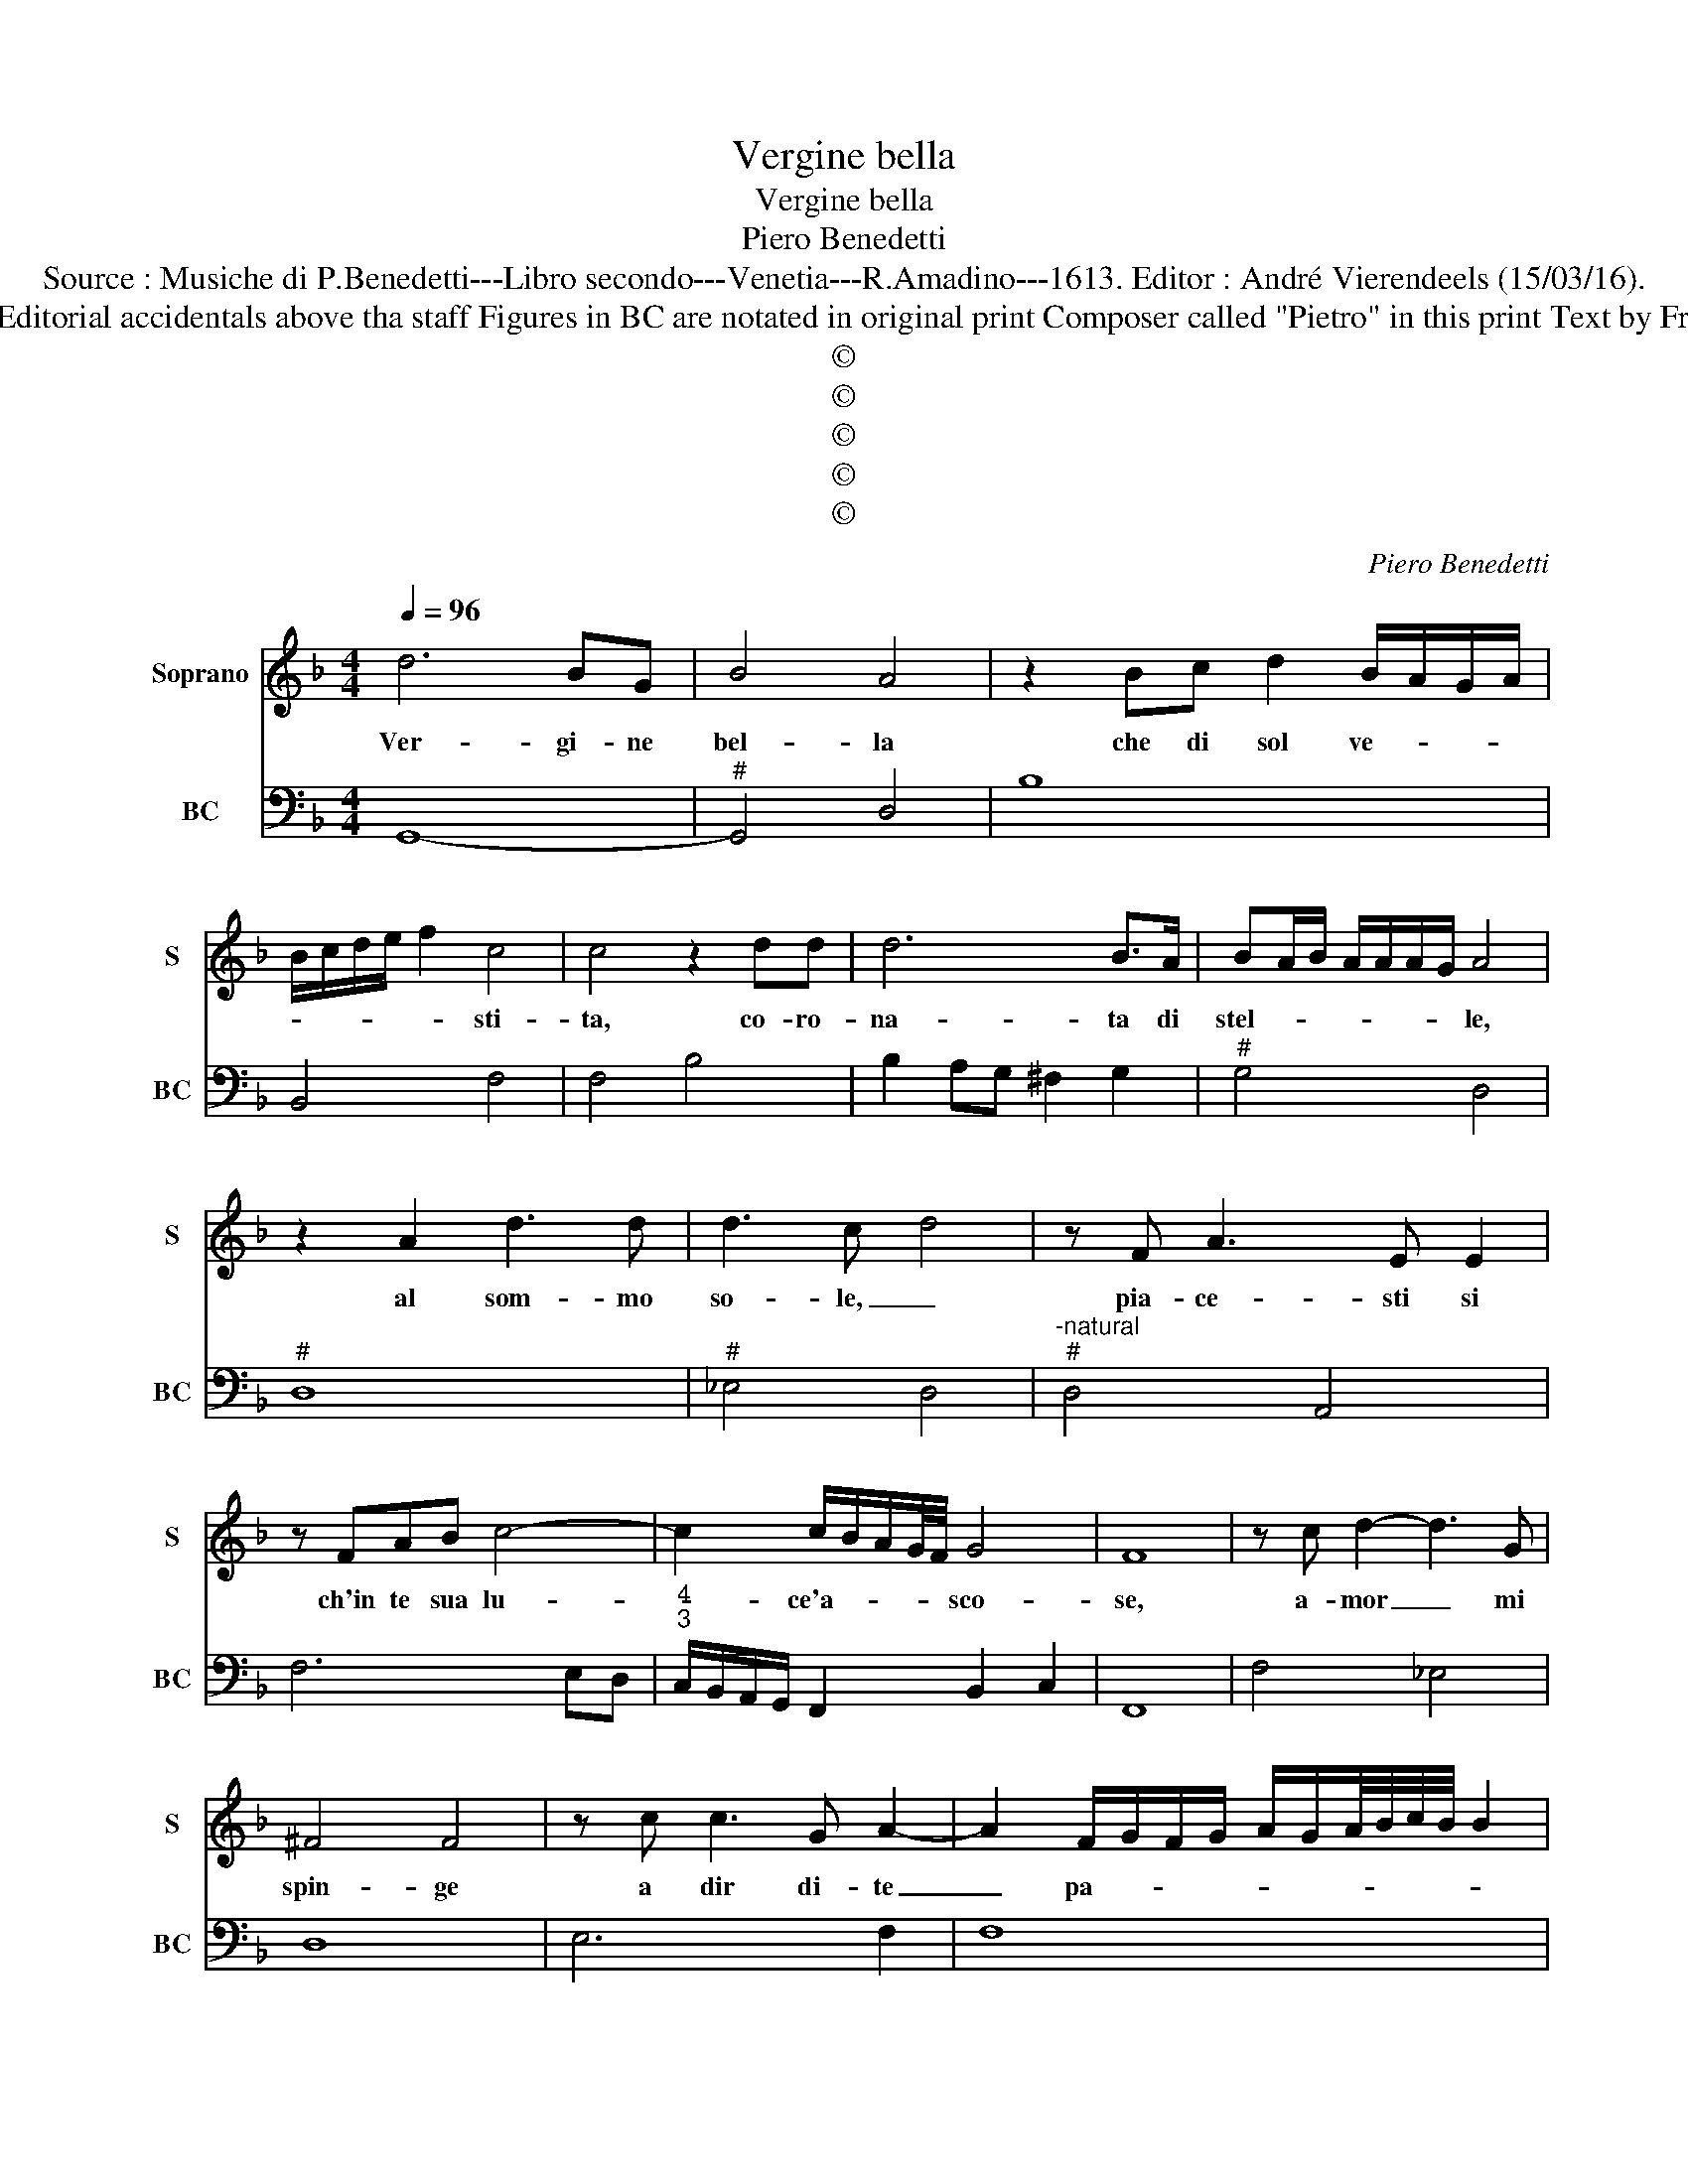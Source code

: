 X:1
T:Vergine bella
T:Vergine bella
T:Piero Benedetti
T:Source : Musiche di P.Benedetti---Libro secondo---Venetia---R.Amadino---1613. Editor : André Vierendeels (15/03/16).
T:Notes: Original clefs : C1, F4 Editorial accidentals above tha staff Figures in BC are notated in original print Composer called "Pietro" in this print Text by Francesco Petrarca (Canzoniere)
T:©
T:©
T:©
T:©
T:©
C:Piero Benedetti
Z:©
%%score 1 2
L:1/8
Q:1/4=96
M:4/4
K:F
V:1 treble nm="Soprano" snm="S"
V:2 bass nm="BC" snm="BC"
V:1
 d6 BG | B4 A4 | z2 Bc d2 B/A/G/A/ | B/c/d/e/ f2 c4 | c4 z2 dd | d6 B>A | BA/B/ A/A/A/G/ A4 | %7
w: Ver- gi- ne|bel- la|che di sol ve- * * *|* * * * * sti-|ta, co- ro-|na- ta di|stel- * * * * * * le,|
 z2 A2 d3 d | d3 c- d4 | z F A3 E E2 | z FAB c4- | c2 c/B/A/G/4F/4 G4 | F8 | z c d2- d3 G | %14
w: al som- mo|so- le, _|pia- ce- sti si|ch'in te sua lu-|* ce'a- * * * * sco-|se,|a- mor _ mi|
 ^F4 F4 | z c c3 G A2- | A2 F/G/F/G/ A/G/A/4B/4c/4B/4 B2 | G4 G4 | z4 d3 c | c2 B>A A4 | A6 F>E | %21
w: spin- ge|a dir di- te|_ pa- * * * * * * * * * *|ro- le:|ma non|so'in- co- min- ciar|sen- za tu'a-|
 E4 E4 | z ^FFF G4- | G2 d2 d/c/=B/c/ d/B/c/B/ | A/=B/c/A/ B/A/G/A/ B/G/A/G/ F/G/A/F/ | %25
w: i- ta|e di co- lui|_ ch'a- man- * * * * * * *||
"^#""^#""^#" G/F/E/F/ G/A/=B/c/ Td3 c | c3 =B A4 | G4 z2 A2 | B3 G A4 | z2 d2 _e3 c | d4 z2 GG | %31
w: * * * * * * * * * d'in|te si po-|se, in-|vo- co lei,|in- vo- co|lei che ben|
 =B2 A>G G2 G2 | z EFG A4- | AF G/A/G E4 | D8 | z2 A3 E E2 | z2 c3 G G2 | z2 EE A4 | A2 z A B3 B | %39
w: sem- pre ris- po- se,|chi la chia- mo|_ con _ _ _ fe-|de|Ver- gi- ne,|Ver- gi- ne|s'a mer- ce-|de, mi- se- ri-|
 A4 A2 FE | F3 E E4 | E3 E ^F3 F | G4 G4 | z2 Bd _e3 e |"^b" de/f/ c4 c2 | z c G4 G2 | %46
w: a'e- stre- ma d'hu-|ma- no co-|se, gia mai ti|vol- se|al mio pre- go|t'in- * * chi- na,|soc- cor- ri|
 z B _e3 dcB | c4 B4 | z2 d4 B>G | A4 A4 | z ABc d4- | d6- d/e/f/e/ | d/c/B/A/ G/F/E ^F2 G2 | A8 | %54
w: soc- cor- ri'al mi- a|guer- ra,|ben ch'io sia|ter- ra|e tu del Ciel|_ _ _ _ _|* * * * * * * * Re-|gi-|
 G8 |] %55
w: na.|
V:2
 G,,8- |"^#" G,,4 D,4 | B,8 | B,,4 F,4 | F,4 B,4 | B,2 A,G, ^F,2 G,2 |"^#" G,4 D,4 |"^#" D,8 | %8
"^#" _E,4 D,4 |"^-natural""^#" D,4 A,,4 | F,6 E,D, |"^4""^3" C,/B,,/A,,/G,,/ F,,2 B,,2 C,2 | F,,8 | %13
 F,4 _E,4 | D,8 | E,6 F,2 | F,8 | C,8 | G,8 | G,4 ^C,4 | D,4 G,,4 |"^#""^#" A,,8 | %22
"^#""^-natural" D,4 G,,4 |"^-natural" G,,8 | G,,8 | G,,6 E,2 |"^4""^#" =B,,2 C,2 D,2 D,2 | %27
"^-natural" G,,4 F,4 |"^#" G,4 D,4 |"^b" D,4 C,4 |"^-natural""^-natural" G,,4 G,,4 | %31
"^-natural" G,,4 C,4 | C,4- C,A,,=B,,^C, |"^4""^#" D,4 A,,2 A,,2 |"^#" D,8 |"^#" D,4 A,,4 | %36
 F,4 C,4 |"^#" C,4 A,,4 |"^#""^+" D,4 D,4 |"^#""^-natural" D,6 D,2 |"^#" D,4 A,,4 |"^#" A,,4 D,4 | %42
 G,4 G,,4 | G,6 _E,2 |"^4" B,,2 F,4 F,,2 | C,8 | B,2 G,2 _E,2 D,2 |"^4""^3" F,2 F,2 B,,4 | %48
 B,,2 A,,2 G,,4 |"^#" D,8 | D,4- D,D, E,^F, | G,=B,, G,,E,, D,,C,, D,,2 | F,,4 D,4 | %53
"^4""^#" D,4 D,4 | G,,8 |] %55

